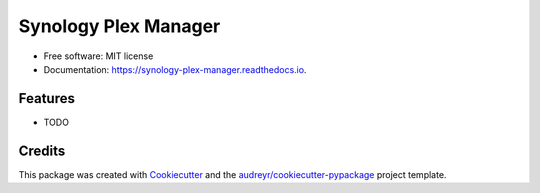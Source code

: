 =====================
Synology Plex Manager
=====================


.. image:: https://img.shields.io/pypi/v/synology_plex_manager.svg
        :target: https://pypi.python.org/pypi/synology_plex_manager

.. image:: https://img.shields.io/travis/paul-armstrong-dev/synology_plex_manager.svg
        :target: https://travis-ci.com/paul-armstrong-dev/synology_plex_manager

.. image:: https://readthedocs.org/projects/synology-plex-manager/badge/?version=latest
        :target: https://synology-plex-manager.readthedocs.io/en/latest/?version=latest
        :alt: Documentation Status




 Python app to manage Plex Server Hosted on Synology NAS


* Free software: MIT license
* Documentation: https://synology-plex-manager.readthedocs.io.


Features
--------

* TODO

Credits
-------

This package was created with Cookiecutter_ and the `audreyr/cookiecutter-pypackage`_ project template.

.. _Cookiecutter: https://github.com/audreyr/cookiecutter
.. _`audreyr/cookiecutter-pypackage`: https://github.com/audreyr/cookiecutter-pypackage
